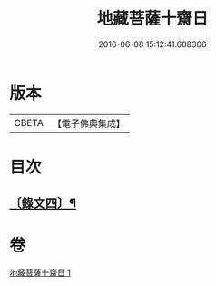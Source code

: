 #+TITLE: 地藏菩薩十齋日 
#+DATE: 2016-06-08 15:12:41.608306

* 版本
 |     CBETA|【電子佛典集成】|

* 目次
** [[file:KR6v0080_001.txt::001-0353a7][〔錄文四〕¶]]

* 卷
[[file:KR6v0080_001.txt][地藏菩薩十齋日 1]]


